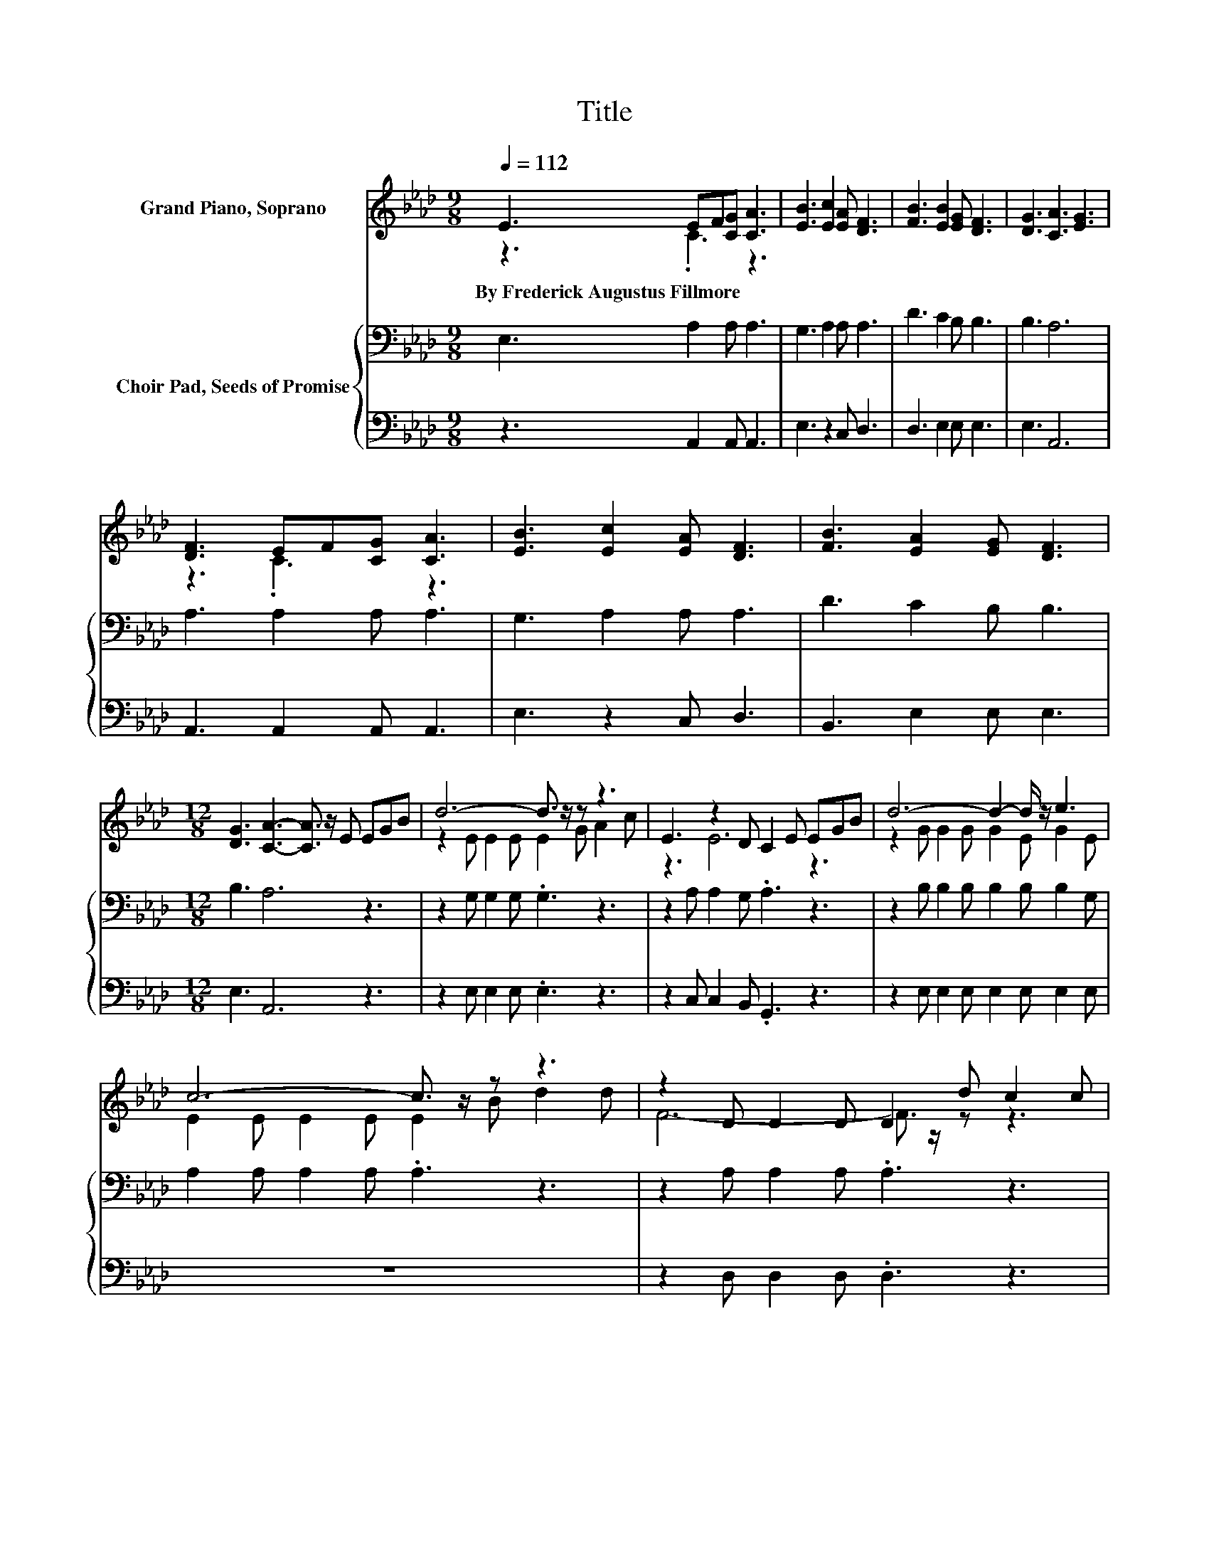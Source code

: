 X:1
T:Title
%%score ( 1 2 ) { 3 | 4 }
L:1/8
Q:1/4=112
M:9/8
K:Ab
V:1 treble nm="Grand Piano, Soprano"
V:2 treble 
V:3 bass nm="Choir Pad, Seeds of Promise"
V:4 bass 
V:1
 E3 EF[CG] [CA]3 | [EB]3 [Ec]2 [EA] [DF]3 | [FB]3 [EB]2 [EG] [DF]3 | [DG]3 [CA]3 [EG]3 | %4
w: By~Frederick~Augustus~Fillmore * * * *||||
 [DF]3 EF[CG] [CA]3 | [EB]3 [Ec]2 [EA] [DF]3 | [FB]3 [EA]2 [EG] [DF]3 | %7
w: |||
[M:12/8] [DG]3 [CA]3- [CA]3/2 z/ E EGB | d6- d3/2 z/ z z3 | E3 z2 D C2 E EGB | d6- d2- d/ z/ e3 | %11
w: ||||
 c6- c3/2 z/ z z3 | z2 D D2 D D2 d c2 c | z3 z2 D C2 E EAc | e6- e2- e/ z/ G3 | A6 z6 | z12 |] %17
w: ||||||
V:2
 z3 .C3 z3 | x9 | x9 | x9 | z3 .C3 z3 | x9 | x9 |[M:12/8] x12 | z2 E E2 E E2 G A2 c | z3 E6 z3 | %10
 z2 G G2 G G2 E G2 E | E2 E E2 E E2 B d2 d | F6- F3/2 z/ z z3 | E6- E3/2 z/ z z3 | %14
 z2 A A2 A G2 E E2 E | E2 E F2 F [EA]6- | [EA]3 z3 z6 |] %17
V:3
 E,3 A,2 A, A,3 | G,3 A,2 A, A,3 | D3 C2 B, B,3 | B,3 A,6 | A,3 A,2 A, A,3 | G,3 A,2 A, A,3 | %6
 D3 C2 B, B,3 |[M:12/8] B,3 A,6 z3 | z2 G, G,2 G, .G,3 z3 | z2 A, A,2 G, .A,3 z3 | %10
 z2 B, B,2 B, B,2 B, B,2 G, | A,2 A, A,2 A, .A,3 z3 | z2 A, A,2 A, .A,3 z3 | z2 A, A,2 G, .A,3 z3 | %14
 z2[K:treble] C C2 C B,2 G, B,2 D | C2 C D2 D C6- | C3 z3 z6 |] %17
V:4
 z3 A,,2 A,, A,,3 | E,3 z2 C, D,3 | D,3 E,2 E, E,3 | E,3 A,,6 | A,,3 A,,2 A,, A,,3 | %5
 E,3 z2 C, D,3 | B,,3 E,2 E, E,3 |[M:12/8] E,3 A,,6 z3 | z2 E, E,2 E, .E,3 z3 | %9
 z2 C, C,2 B,, .G,,3 z3 | z2 E, E,2 E, E,2 E, E,2 E, | z12 | z2 D, D,2 D, .D,3 z3 | %13
 z2 C, C,2 B,, .A,,3 z3 | z2 E, E,2 E, E,3 E,3 | A,,12- | A,,3 z3 z6 |] %17

